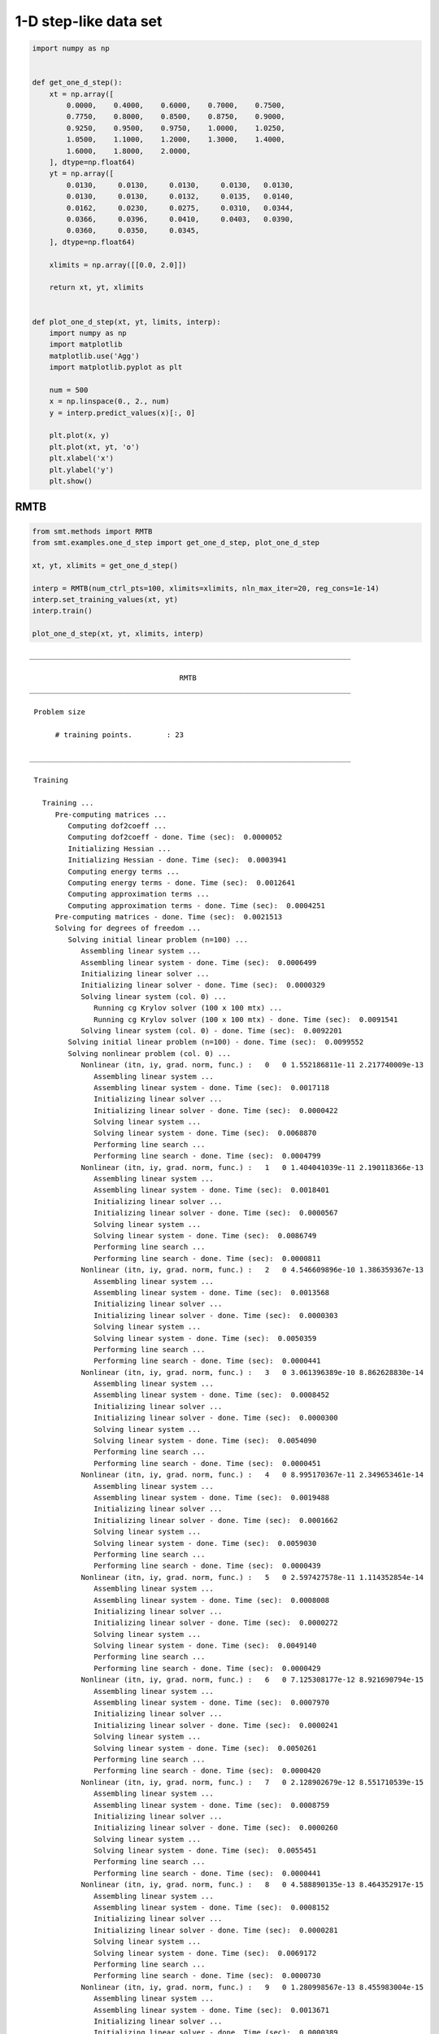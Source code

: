 1-D step-like data set
======================

.. code-block:: python

  import numpy as np
  
  
  def get_one_d_step():
      xt = np.array([
          0.0000,    0.4000,    0.6000,    0.7000,    0.7500,
          0.7750,    0.8000,    0.8500,    0.8750,    0.9000,
          0.9250,    0.9500,    0.9750,    1.0000,    1.0250,
          1.0500,    1.1000,    1.2000,    1.3000,    1.4000,
          1.6000,    1.8000,    2.0000,
      ], dtype=np.float64)
      yt = np.array([
          0.0130,     0.0130,     0.0130,     0.0130,   0.0130,
          0.0130,     0.0130,     0.0132,     0.0135,   0.0140,
          0.0162,     0.0230,     0.0275,     0.0310,   0.0344,
          0.0366,     0.0396,     0.0410,     0.0403,   0.0390,
          0.0360,     0.0350,     0.0345,
      ], dtype=np.float64)
  
      xlimits = np.array([[0.0, 2.0]])
  
      return xt, yt, xlimits
  
  
  def plot_one_d_step(xt, yt, limits, interp):
      import numpy as np
      import matplotlib
      matplotlib.use('Agg')
      import matplotlib.pyplot as plt
  
      num = 500
      x = np.linspace(0., 2., num)
      y = interp.predict_values(x)[:, 0]
  
      plt.plot(x, y)
      plt.plot(xt, yt, 'o')
      plt.xlabel('x')
      plt.ylabel('y')
      plt.show()
  

RMTB
----

.. code-block:: python

  from smt.methods import RMTB
  from smt.examples.one_d_step import get_one_d_step, plot_one_d_step
  
  xt, yt, xlimits = get_one_d_step()
  
  interp = RMTB(num_ctrl_pts=100, xlimits=xlimits, nln_max_iter=20, reg_cons=1e-14)
  interp.set_training_values(xt, yt)
  interp.train()
  
  plot_one_d_step(xt, yt, xlimits, interp)
  
::

  ___________________________________________________________________________
     
                                     RMTB
  ___________________________________________________________________________
     
   Problem size
     
        # training points.        : 23
     
  ___________________________________________________________________________
     
   Training
     
     Training ...
        Pre-computing matrices ...
           Computing dof2coeff ...
           Computing dof2coeff - done. Time (sec):  0.0000052
           Initializing Hessian ...
           Initializing Hessian - done. Time (sec):  0.0003941
           Computing energy terms ...
           Computing energy terms - done. Time (sec):  0.0012641
           Computing approximation terms ...
           Computing approximation terms - done. Time (sec):  0.0004251
        Pre-computing matrices - done. Time (sec):  0.0021513
        Solving for degrees of freedom ...
           Solving initial linear problem (n=100) ...
              Assembling linear system ...
              Assembling linear system - done. Time (sec):  0.0006499
              Initializing linear solver ...
              Initializing linear solver - done. Time (sec):  0.0000329
              Solving linear system (col. 0) ...
                 Running cg Krylov solver (100 x 100 mtx) ...
                 Running cg Krylov solver (100 x 100 mtx) - done. Time (sec):  0.0091541
              Solving linear system (col. 0) - done. Time (sec):  0.0092201
           Solving initial linear problem (n=100) - done. Time (sec):  0.0099552
           Solving nonlinear problem (col. 0) ...
              Nonlinear (itn, iy, grad. norm, func.) :   0   0 1.552186811e-11 2.217740009e-13
                 Assembling linear system ...
                 Assembling linear system - done. Time (sec):  0.0017118
                 Initializing linear solver ...
                 Initializing linear solver - done. Time (sec):  0.0000422
                 Solving linear system ...
                 Solving linear system - done. Time (sec):  0.0068870
                 Performing line search ...
                 Performing line search - done. Time (sec):  0.0004799
              Nonlinear (itn, iy, grad. norm, func.) :   1   0 1.404041039e-11 2.190118366e-13
                 Assembling linear system ...
                 Assembling linear system - done. Time (sec):  0.0018401
                 Initializing linear solver ...
                 Initializing linear solver - done. Time (sec):  0.0000567
                 Solving linear system ...
                 Solving linear system - done. Time (sec):  0.0086749
                 Performing line search ...
                 Performing line search - done. Time (sec):  0.0000811
              Nonlinear (itn, iy, grad. norm, func.) :   2   0 4.546609896e-10 1.386359367e-13
                 Assembling linear system ...
                 Assembling linear system - done. Time (sec):  0.0013568
                 Initializing linear solver ...
                 Initializing linear solver - done. Time (sec):  0.0000303
                 Solving linear system ...
                 Solving linear system - done. Time (sec):  0.0050359
                 Performing line search ...
                 Performing line search - done. Time (sec):  0.0000441
              Nonlinear (itn, iy, grad. norm, func.) :   3   0 3.061396389e-10 8.862628830e-14
                 Assembling linear system ...
                 Assembling linear system - done. Time (sec):  0.0008452
                 Initializing linear solver ...
                 Initializing linear solver - done. Time (sec):  0.0000300
                 Solving linear system ...
                 Solving linear system - done. Time (sec):  0.0054090
                 Performing line search ...
                 Performing line search - done. Time (sec):  0.0000451
              Nonlinear (itn, iy, grad. norm, func.) :   4   0 8.995170367e-11 2.349653461e-14
                 Assembling linear system ...
                 Assembling linear system - done. Time (sec):  0.0019488
                 Initializing linear solver ...
                 Initializing linear solver - done. Time (sec):  0.0001662
                 Solving linear system ...
                 Solving linear system - done. Time (sec):  0.0059030
                 Performing line search ...
                 Performing line search - done. Time (sec):  0.0000439
              Nonlinear (itn, iy, grad. norm, func.) :   5   0 2.597427578e-11 1.114352854e-14
                 Assembling linear system ...
                 Assembling linear system - done. Time (sec):  0.0008008
                 Initializing linear solver ...
                 Initializing linear solver - done. Time (sec):  0.0000272
                 Solving linear system ...
                 Solving linear system - done. Time (sec):  0.0049140
                 Performing line search ...
                 Performing line search - done. Time (sec):  0.0000429
              Nonlinear (itn, iy, grad. norm, func.) :   6   0 7.125308177e-12 8.921690794e-15
                 Assembling linear system ...
                 Assembling linear system - done. Time (sec):  0.0007970
                 Initializing linear solver ...
                 Initializing linear solver - done. Time (sec):  0.0000241
                 Solving linear system ...
                 Solving linear system - done. Time (sec):  0.0050261
                 Performing line search ...
                 Performing line search - done. Time (sec):  0.0000420
              Nonlinear (itn, iy, grad. norm, func.) :   7   0 2.128902679e-12 8.551710539e-15
                 Assembling linear system ...
                 Assembling linear system - done. Time (sec):  0.0008759
                 Initializing linear solver ...
                 Initializing linear solver - done. Time (sec):  0.0000260
                 Solving linear system ...
                 Solving linear system - done. Time (sec):  0.0055451
                 Performing line search ...
                 Performing line search - done. Time (sec):  0.0000441
              Nonlinear (itn, iy, grad. norm, func.) :   8   0 4.588890135e-13 8.464352917e-15
                 Assembling linear system ...
                 Assembling linear system - done. Time (sec):  0.0008152
                 Initializing linear solver ...
                 Initializing linear solver - done. Time (sec):  0.0000281
                 Solving linear system ...
                 Solving linear system - done. Time (sec):  0.0069172
                 Performing line search ...
                 Performing line search - done. Time (sec):  0.0000730
              Nonlinear (itn, iy, grad. norm, func.) :   9   0 1.280998567e-13 8.455983004e-15
                 Assembling linear system ...
                 Assembling linear system - done. Time (sec):  0.0013671
                 Initializing linear solver ...
                 Initializing linear solver - done. Time (sec):  0.0000389
                 Solving linear system ...
                 Solving linear system - done. Time (sec):  0.0072970
                 Performing line search ...
                 Performing line search - done. Time (sec):  0.0000429
              Nonlinear (itn, iy, grad. norm, func.) :  10   0 3.726279602e-14 8.454708365e-15
                 Assembling linear system ...
                 Assembling linear system - done. Time (sec):  0.0008080
                 Initializing linear solver ...
                 Initializing linear solver - done. Time (sec):  0.0000212
                 Solving linear system ...
                 Solving linear system - done. Time (sec):  0.0048561
                 Performing line search ...
                 Performing line search - done. Time (sec):  0.0000849
              Nonlinear (itn, iy, grad. norm, func.) :  11   0 4.387134805e-14 8.454097781e-15
                 Assembling linear system ...
                 Assembling linear system - done. Time (sec):  0.0008049
                 Initializing linear solver ...
                 Initializing linear solver - done. Time (sec):  0.0000260
                 Solving linear system ...
                 Solving linear system - done. Time (sec):  0.0057139
                 Performing line search ...
                 Performing line search - done. Time (sec):  0.0000441
              Nonlinear (itn, iy, grad. norm, func.) :  12   0 1.196659242e-14 8.453352312e-15
                 Assembling linear system ...
                 Assembling linear system - done. Time (sec):  0.0008979
                 Initializing linear solver ...
                 Initializing linear solver - done. Time (sec):  0.0000300
                 Solving linear system ...
                 Solving linear system - done. Time (sec):  0.0049679
                 Performing line search ...
                 Performing line search - done. Time (sec):  0.0000432
              Nonlinear (itn, iy, grad. norm, func.) :  13   0 3.126695077e-15 8.453295392e-15
                 Assembling linear system ...
                 Assembling linear system - done. Time (sec):  0.0008121
                 Initializing linear solver ...
                 Initializing linear solver - done. Time (sec):  0.0000257
                 Solving linear system ...
                 Solving linear system - done. Time (sec):  0.0048399
                 Performing line search ...
                 Performing line search - done. Time (sec):  0.0001249
              Nonlinear (itn, iy, grad. norm, func.) :  14   0 2.794792040e-15 8.453294431e-15
                 Assembling linear system ...
                 Assembling linear system - done. Time (sec):  0.0007911
                 Initializing linear solver ...
                 Initializing linear solver - done. Time (sec):  0.0000250
                 Solving linear system ...
                 Solving linear system - done. Time (sec):  0.0075152
                 Performing line search ...
                 Performing line search - done. Time (sec):  0.0001023
              Nonlinear (itn, iy, grad. norm, func.) :  15   0 2.174484724e-15 8.453292050e-15
                 Assembling linear system ...
                 Assembling linear system - done. Time (sec):  0.0010700
                 Initializing linear solver ...
                 Initializing linear solver - done. Time (sec):  0.0000300
                 Solving linear system ...
                 Solving linear system - done. Time (sec):  0.0051079
                 Performing line search ...
                 Performing line search - done. Time (sec):  0.0000620
              Nonlinear (itn, iy, grad. norm, func.) :  16   0 8.713003946e-16 8.453276475e-15
                 Assembling linear system ...
                 Assembling linear system - done. Time (sec):  0.0008159
                 Initializing linear solver ...
                 Initializing linear solver - done. Time (sec):  0.0000288
                 Solving linear system ...
                 Solving linear system - done. Time (sec):  0.0050101
                 Performing line search ...
                 Performing line search - done. Time (sec):  0.0000460
              Nonlinear (itn, iy, grad. norm, func.) :  17   0 1.831098632e-16 8.453270693e-15
                 Assembling linear system ...
                 Assembling linear system - done. Time (sec):  0.0008161
                 Initializing linear solver ...
                 Initializing linear solver - done. Time (sec):  0.0000269
                 Solving linear system ...
                 Solving linear system - done. Time (sec):  0.0002100
                 Performing line search ...
                 Performing line search - done. Time (sec):  0.0005810
              Nonlinear (itn, iy, grad. norm, func.) :  18   0 1.831098973e-16 8.453270693e-15
                 Assembling linear system ...
                 Assembling linear system - done. Time (sec):  0.0008090
                 Initializing linear solver ...
                 Initializing linear solver - done. Time (sec):  0.0000229
                 Solving linear system ...
                 Solving linear system - done. Time (sec):  0.0002131
                 Performing line search ...
                 Performing line search - done. Time (sec):  0.0010588
              Nonlinear (itn, iy, grad. norm, func.) :  19   0 1.831098973e-16 8.453270693e-15
                 Assembling linear system ...
                 Assembling linear system - done. Time (sec):  0.0010240
                 Initializing linear solver ...
                 Initializing linear solver - done. Time (sec):  0.0000288
                 Solving linear system ...
                 Solving linear system - done. Time (sec):  0.0002370
                 Performing line search ...
                 Performing line search - done. Time (sec):  0.0011449
              Nonlinear (itn, iy, grad. norm, func.) :  20   0 1.831098973e-16 8.453270693e-15
           Solving nonlinear problem (col. 0) - done. Time (sec):  0.1381788
        Solving for degrees of freedom - done. Time (sec):  0.1482229
     Training - done. Time (sec):  0.1507671
  ___________________________________________________________________________
     
   Evaluation
     
        # eval points. : 500
     
     Predicting ...
     Predicting - done. Time (sec):  0.0004930
     
     Prediction time/pt. (sec) :  0.0000010
     
  
.. figure:: ex_1d_step_Test_test_rmtb.png
  :scale: 80 %
  :align: center

RMTC
----

.. code-block:: python

  from smt.methods import RMTC
  from smt.examples.one_d_step import get_one_d_step, plot_one_d_step
  
  xt, yt, xlimits = get_one_d_step()
  
  interp = RMTC(num_elements=40, xlimits=xlimits, nln_max_iter=20, reg_cons=1e-14)
  interp.set_training_values(xt, yt)
  interp.train()
  
  plot_one_d_step(xt, yt, xlimits, interp)
  
::

  ___________________________________________________________________________
     
                                     RMTC
  ___________________________________________________________________________
     
   Problem size
     
        # training points.        : 23
     
  ___________________________________________________________________________
     
   Training
     
     Training ...
        Pre-computing matrices ...
           Computing dof2coeff ...
           Computing dof2coeff - done. Time (sec):  0.0008168
           Initializing Hessian ...
           Initializing Hessian - done. Time (sec):  0.0002739
           Computing energy terms ...
           Computing energy terms - done. Time (sec):  0.0012481
           Computing approximation terms ...
           Computing approximation terms - done. Time (sec):  0.0010009
        Pre-computing matrices - done. Time (sec):  0.0034502
        Solving for degrees of freedom ...
           Solving initial linear problem (n=82) ...
              Assembling linear system ...
              Assembling linear system - done. Time (sec):  0.0008073
              Initializing linear solver ...
              Initializing linear solver - done. Time (sec):  0.0000341
              Solving linear system (col. 0) ...
                 Running cg Krylov solver (82 x 82 mtx) ...
                 Running cg Krylov solver (82 x 82 mtx) - done. Time (sec):  0.0087008
              Solving linear system (col. 0) - done. Time (sec):  0.0087500
           Solving initial linear problem (n=82) - done. Time (sec):  0.0096412
           Solving nonlinear problem (col. 0) ...
              Nonlinear (itn, iy, grad. norm, func.) :   0   0 7.483532044e-12 2.493150298e-14
                 Assembling linear system ...
                 Assembling linear system - done. Time (sec):  0.0014160
                 Initializing linear solver ...
                 Initializing linear solver - done. Time (sec):  0.0000358
                 Solving linear system ...
                 Solving linear system - done. Time (sec):  0.0089638
                 Performing line search ...
                 Performing line search - done. Time (sec):  0.0004389
              Nonlinear (itn, iy, grad. norm, func.) :   1   0 9.032493674e-12 2.482796179e-14
                 Assembling linear system ...
                 Assembling linear system - done. Time (sec):  0.0014141
                 Initializing linear solver ...
                 Initializing linear solver - done. Time (sec):  0.0000482
                 Solving linear system ...
                 Solving linear system - done. Time (sec):  0.0087411
                 Performing line search ...
                 Performing line search - done. Time (sec):  0.0000992
              Nonlinear (itn, iy, grad. norm, func.) :   2   0 8.663377252e-11 2.386573982e-14
                 Assembling linear system ...
                 Assembling linear system - done. Time (sec):  0.0008330
                 Initializing linear solver ...
                 Initializing linear solver - done. Time (sec):  0.0000219
                 Solving linear system ...
                 Solving linear system - done. Time (sec):  0.0049281
                 Performing line search ...
                 Performing line search - done. Time (sec):  0.0000420
              Nonlinear (itn, iy, grad. norm, func.) :   3   0 4.252844494e-11 1.662502870e-14
                 Assembling linear system ...
                 Assembling linear system - done. Time (sec):  0.0007720
                 Initializing linear solver ...
                 Initializing linear solver - done. Time (sec):  0.0000210
                 Solving linear system ...
                 Solving linear system - done. Time (sec):  0.0076768
                 Performing line search ...
                 Performing line search - done. Time (sec):  0.0002282
              Nonlinear (itn, iy, grad. norm, func.) :   4   0 3.486705680e-11 1.525820491e-14
                 Assembling linear system ...
                 Assembling linear system - done. Time (sec):  0.0010519
                 Initializing linear solver ...
                 Initializing linear solver - done. Time (sec):  0.0000420
                 Solving linear system ...
                 Solving linear system - done. Time (sec):  0.0091319
                 Performing line search ...
                 Performing line search - done. Time (sec):  0.0000780
              Nonlinear (itn, iy, grad. norm, func.) :   5   0 1.969024506e-11 1.291057889e-14
                 Assembling linear system ...
                 Assembling linear system - done. Time (sec):  0.0009911
                 Initializing linear solver ...
                 Initializing linear solver - done. Time (sec):  0.0000291
                 Solving linear system ...
                 Solving linear system - done. Time (sec):  0.0062108
                 Performing line search ...
                 Performing line search - done. Time (sec):  0.0000441
              Nonlinear (itn, iy, grad. norm, func.) :   6   0 2.377647732e-11 1.247954388e-14
                 Assembling linear system ...
                 Assembling linear system - done. Time (sec):  0.0010591
                 Initializing linear solver ...
                 Initializing linear solver - done. Time (sec):  0.0000272
                 Solving linear system ...
                 Solving linear system - done. Time (sec):  0.0105841
                 Performing line search ...
                 Performing line search - done. Time (sec):  0.0000849
              Nonlinear (itn, iy, grad. norm, func.) :   7   0 6.680397619e-12 1.131784565e-14
                 Assembling linear system ...
                 Assembling linear system - done. Time (sec):  0.0014849
                 Initializing linear solver ...
                 Initializing linear solver - done. Time (sec):  0.0000448
                 Solving linear system ...
                 Solving linear system - done. Time (sec):  0.0063658
                 Performing line search ...
                 Performing line search - done. Time (sec):  0.0000839
              Nonlinear (itn, iy, grad. norm, func.) :   8   0 1.844778745e-12 1.112539886e-14
                 Assembling linear system ...
                 Assembling linear system - done. Time (sec):  0.0016110
                 Initializing linear solver ...
                 Initializing linear solver - done. Time (sec):  0.0000551
                 Solving linear system ...
                 Solving linear system - done. Time (sec):  0.0091500
                 Performing line search ...
                 Performing line search - done. Time (sec):  0.0000951
              Nonlinear (itn, iy, grad. norm, func.) :   9   0 1.076738796e-12 1.110864740e-14
                 Assembling linear system ...
                 Assembling linear system - done. Time (sec):  0.0012259
                 Initializing linear solver ...
                 Initializing linear solver - done. Time (sec):  0.0000482
                 Solving linear system ...
                 Solving linear system - done. Time (sec):  0.0084310
                 Performing line search ...
                 Performing line search - done. Time (sec):  0.0000651
              Nonlinear (itn, iy, grad. norm, func.) :  10   0 4.485078505e-13 1.109692750e-14
                 Assembling linear system ...
                 Assembling linear system - done. Time (sec):  0.0010350
                 Initializing linear solver ...
                 Initializing linear solver - done. Time (sec):  0.0000467
                 Solving linear system ...
                 Solving linear system - done. Time (sec):  0.0094769
                 Performing line search ...
                 Performing line search - done. Time (sec):  0.0000749
              Nonlinear (itn, iy, grad. norm, func.) :  11   0 1.201187979e-13 1.109066517e-14
                 Assembling linear system ...
                 Assembling linear system - done. Time (sec):  0.0011201
                 Initializing linear solver ...
                 Initializing linear solver - done. Time (sec):  0.0000498
                 Solving linear system ...
                 Solving linear system - done. Time (sec):  0.0074649
                 Performing line search ...
                 Performing line search - done. Time (sec):  0.0000861
              Nonlinear (itn, iy, grad. norm, func.) :  12   0 3.411860174e-14 1.108960889e-14
                 Assembling linear system ...
                 Assembling linear system - done. Time (sec):  0.0015333
                 Initializing linear solver ...
                 Initializing linear solver - done. Time (sec):  0.0000489
                 Solving linear system ...
                 Solving linear system - done. Time (sec):  0.0093641
                 Performing line search ...
                 Performing line search - done. Time (sec):  0.0000720
              Nonlinear (itn, iy, grad. norm, func.) :  13   0 9.056867693e-15 1.108942980e-14
                 Assembling linear system ...
                 Assembling linear system - done. Time (sec):  0.0013690
                 Initializing linear solver ...
                 Initializing linear solver - done. Time (sec):  0.0000432
                 Solving linear system ...
                 Solving linear system - done. Time (sec):  0.0091579
                 Performing line search ...
                 Performing line search - done. Time (sec):  0.0000710
              Nonlinear (itn, iy, grad. norm, func.) :  14   0 1.881930644e-15 1.108940541e-14
                 Assembling linear system ...
                 Assembling linear system - done. Time (sec):  0.0014470
                 Initializing linear solver ...
                 Initializing linear solver - done. Time (sec):  0.0000470
                 Solving linear system ...
                 Solving linear system - done. Time (sec):  0.0066140
                 Performing line search ...
                 Performing line search - done. Time (sec):  0.0000441
              Nonlinear (itn, iy, grad. norm, func.) :  15   0 1.875222521e-16 1.108940344e-14
                 Assembling linear system ...
                 Assembling linear system - done. Time (sec):  0.0008080
                 Initializing linear solver ...
                 Initializing linear solver - done. Time (sec):  0.0000253
                 Solving linear system ...
                 Solving linear system - done. Time (sec):  0.0048361
                 Performing line search ...
                 Performing line search - done. Time (sec):  0.0000429
              Nonlinear (itn, iy, grad. norm, func.) :  16   0 1.646430548e-17 1.108940340e-14
           Solving nonlinear problem (col. 0) - done. Time (sec):  0.1609430
        Solving for degrees of freedom - done. Time (sec):  0.1706908
     Training - done. Time (sec):  0.1745279
  ___________________________________________________________________________
     
   Evaluation
     
        # eval points. : 500
     
     Predicting ...
     Predicting - done. Time (sec):  0.0004830
     
     Prediction time/pt. (sec) :  0.0000010
     
  
.. figure:: ex_1d_step_Test_test_rmtc.png
  :scale: 80 %
  :align: center
